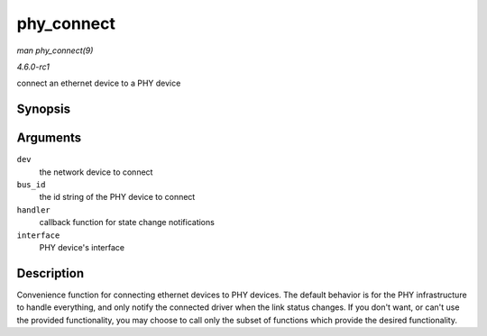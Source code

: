 
.. _API-phy-connect:

===========
phy_connect
===========

*man phy_connect(9)*

*4.6.0-rc1*

connect an ethernet device to a PHY device


Synopsis
========

.. c:function:: struct phy_device ⋆ phy_connect( struct net_device * dev, const char * bus_id, void (*handler) struct net_device *, phy_interface_t interface )

Arguments
=========

``dev``
    the network device to connect

``bus_id``
    the id string of the PHY device to connect

``handler``
    callback function for state change notifications

``interface``
    PHY device's interface


Description
===========

Convenience function for connecting ethernet devices to PHY devices. The default behavior is for the PHY infrastructure to handle everything, and only notify the connected driver
when the link status changes. If you don't want, or can't use the provided functionality, you may choose to call only the subset of functions which provide the desired
functionality.
